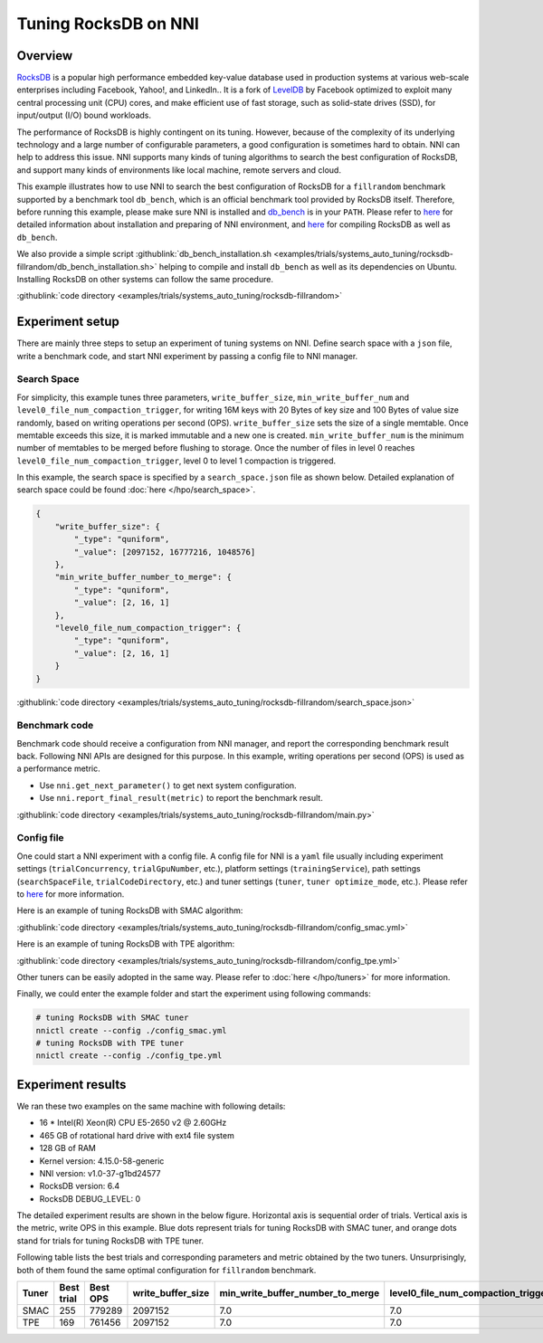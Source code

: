 Tuning RocksDB on NNI
=====================

Overview
--------

`RocksDB <https://github.com/facebook/rocksdb>`__ is a popular high performance embedded key-value database used in production systems at various web-scale enterprises including Facebook, Yahoo!, and LinkedIn.. It is a fork of `LevelDB <https://github.com/google/leveldb>`__ by Facebook optimized to exploit many central processing unit (CPU) cores, and make efficient use of fast storage, such as solid-state drives (SSD), for input/output (I/O) bound workloads.

The performance of RocksDB is highly contingent on its tuning. However, because of the complexity of its underlying technology and a large number of configurable parameters, a good configuration is sometimes hard to obtain. NNI can help to address this issue. NNI supports many kinds of tuning algorithms to search the best configuration of RocksDB, and support many kinds of environments like local machine, remote servers and cloud. 

This example illustrates how to use NNI to search the best configuration of RocksDB for a ``fillrandom`` benchmark supported by a benchmark tool ``db_bench``\ , which is an official benchmark tool provided by RocksDB itself. Therefore, before running this example, please make sure NNI is installed and `db_bench <https://github.com/facebook/rocksdb/wiki/Benchmarking-tools>`__ is in your ``PATH``. Please refer to `here <../Tutorial/QuickStart.rst>`__ for detailed information about installation and preparing of NNI environment, and `here <https://github.com/facebook/rocksdb/blob/master/INSTALL.md>`__ for compiling RocksDB as well as ``db_bench``.

We also provide a simple script :githublink:`db_bench_installation.sh <examples/trials/systems_auto_tuning/rocksdb-fillrandom/db_bench_installation.sh>` helping to compile and install ``db_bench`` as well as its dependencies on Ubuntu. Installing RocksDB on other systems can follow the same procedure.

:githublink:`code directory <examples/trials/systems_auto_tuning/rocksdb-fillrandom>`

Experiment setup
----------------

There are mainly three steps to setup an experiment of tuning systems on NNI. Define search space with a ``json`` file, write a benchmark code, and start NNI experiment by passing a config file to NNI manager.

Search Space
^^^^^^^^^^^^

For simplicity, this example tunes three parameters, ``write_buffer_size``\ , ``min_write_buffer_num`` and ``level0_file_num_compaction_trigger``\ , for writing 16M keys with 20 Bytes of key size and 100 Bytes of value size randomly, based on writing operations per second (OPS). ``write_buffer_size`` sets the size of a single memtable. Once memtable exceeds this size, it is marked immutable and a new one is created. ``min_write_buffer_num`` is the minimum number of memtables to be merged before flushing to storage. Once the number of files in level 0 reaches ``level0_file_num_compaction_trigger``\ , level 0 to level 1 compaction is triggered.

In this example, the search space is specified by a ``search_space.json`` file as shown below. Detailed explanation of search space could be found :doc:`here </hpo/search_space>`.

.. code-block:: json

   {
       "write_buffer_size": {
           "_type": "quniform",
           "_value": [2097152, 16777216, 1048576]
       },
       "min_write_buffer_number_to_merge": {
           "_type": "quniform",
           "_value": [2, 16, 1]
       },
       "level0_file_num_compaction_trigger": {
           "_type": "quniform",
           "_value": [2, 16, 1]
       }
   }

:githublink:`code directory <examples/trials/systems_auto_tuning/rocksdb-fillrandom/search_space.json>`

Benchmark code
^^^^^^^^^^^^^^

Benchmark code should receive a configuration from NNI manager, and report the corresponding benchmark result back. Following NNI APIs are designed for this purpose. In this example, writing operations per second (OPS) is used as a performance metric.

* Use ``nni.get_next_parameter()`` to get next system configuration.
* Use ``nni.report_final_result(metric)`` to report the benchmark result.

:githublink:`code directory <examples/trials/systems_auto_tuning/rocksdb-fillrandom/main.py>`

Config file
^^^^^^^^^^^

One could start a NNI experiment with a config file. A config file for NNI is a ``yaml`` file usually including experiment settings (\ ``trialConcurrency``\ , ``trialGpuNumber``\ , etc.), platform settings (\ ``trainingService``\ ), path settings (\ ``searchSpaceFile``\ , ``trialCodeDirectory``\ , etc.) and tuner settings (\ ``tuner``\ , ``tuner optimize_mode``\ , etc.). Please refer to `here <../Tutorial/QuickStart.rst>`__ for more information.

Here is an example of tuning RocksDB with SMAC algorithm:

:githublink:`code directory <examples/trials/systems_auto_tuning/rocksdb-fillrandom/config_smac.yml>`

Here is an example of tuning RocksDB with TPE algorithm:

:githublink:`code directory <examples/trials/systems_auto_tuning/rocksdb-fillrandom/config_tpe.yml>`

Other tuners can be easily adopted in the same way. Please refer to :doc:`here </hpo/tuners>` for more information.

Finally, we could enter the example folder and start the experiment using following commands:

.. code-block:: bash

   # tuning RocksDB with SMAC tuner
   nnictl create --config ./config_smac.yml
   # tuning RocksDB with TPE tuner
   nnictl create --config ./config_tpe.yml

Experiment results
------------------

We ran these two examples on the same machine with following details:


* 16 * Intel(R) Xeon(R) CPU E5-2650 v2 @ 2.60GHz
* 465 GB of rotational hard drive with ext4 file system
* 128 GB of RAM
* Kernel version: 4.15.0-58-generic
* NNI version: v1.0-37-g1bd24577
* RocksDB version: 6.4
* RocksDB DEBUG_LEVEL: 0

The detailed experiment results are shown in the below figure. Horizontal axis is sequential order of trials. Vertical axis is the metric, write OPS in this example. Blue dots represent trials for tuning RocksDB with SMAC tuner, and orange dots stand for trials for tuning RocksDB with TPE tuner. 


.. image:: ../../img/rocksdb-fillrandom-plot.png
   :target: ../../img/rocksdb-fillrandom-plot.png
   :alt: image


Following table lists the best trials and corresponding parameters and metric obtained by the two tuners. Unsurprisingly, both of them found the same optimal configuration for ``fillrandom`` benchmark.

.. list-table::
   :header-rows: 1
   :widths: auto

   * - Tuner
     - Best trial
     - Best OPS
     - write_buffer_size
     - min_write_buffer_number_to_merge
     - level0_file_num_compaction_trigger
   * - SMAC
     - 255
     - 779289
     - 2097152
     - 7.0
     - 7.0
   * - TPE
     - 169
     - 761456
     - 2097152
     - 7.0
     - 7.0

